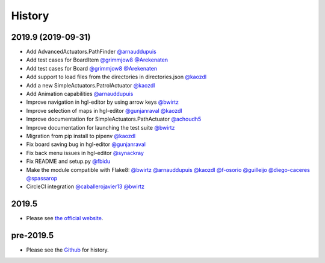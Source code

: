 .. :changelog:

History
-------

2019.9 (2019-09-31)
~~~~~~~~~~~~~~~~~~~

* Add AdvancedActuators.PathFinder `@arnauddupuis`_
* Add test cases for BoardItem `@grimmjow8`_ `@Arekenaten`_
* Add test cases for Board `@grimmjow8`_ `@Arekenaten`_
* Add support to load files from the directories in directories.json `@kaozdl`_
* Add a new SimpleActuators.PatrolActuator `@kaozdl`_
* Add Animation capabilities `@arnauddupuis`_
* Improve navigation in hgl-editor by using arrow keys `@bwirtz`_
* Improve selection of maps in hgl-editor `@gunjanraval`_ `@kaozdl`_
* Improve documentation for SimpleActuators.PathActuator `@achoudh5`_
* Improve documentation for launching the test suite `@bwirtz`_
* Migration from pip install to pipenv `@kaozdl`_
* Fix board saving bug in hgl-editor `@gunjanraval`_
* Fix back menu issues in hgl-editor `@synackray`_
* Fix README and setup.py `@fbidu`_
* Make the module compatible with Flake8: `@bwirtz`_ `@arnauddupuis`_ `@kaozdl`_
  `@f-osorio`_ `@guilleijo`_ `@diego-caceres`_ `@spassarop`_
* CircleCI integration `@caballerojavier13`_ `@bwirtz`_


.. _`@arnauddupuis`: https://github.com/arnauddupuis
.. _`@kaozdl`: https://github.com/kaozdl
.. _`@Dansyuqri`: https://github.com/Dansyuqri
.. _`@grimmjow8`: https://github.com/grimmjow8
.. _`@Arekenaten`: https://github.com/Arekenaten
.. _`@gunjanraval`: https://github.com/gunjanraval
.. _`@achoudh5`: https://github.com/achoudh5
.. _`@synackray`: https://github.com/synackray
.. _`@fbidu`: https://github.com/fbidu
.. _`@bwirtz`: https://github.com/bwirtz
.. _`@f-osorio`: https://github.com/f-osorio
.. _`@guilleijo`: https://github.com/guilleijo
.. _`@diego-caceres`: https://github.com/diego-caceres
.. _`@spassarop`: https://github.com/spassarop
.. _`@caballerojavier13`: https://github.com/caballerojavier13


2019.5
~~~~~~

* Please see `the official website <https://astro.hyrul.es/news/hac-game-lib-may-2019-update.html>`_.

pre-2019.5
~~~~~~~~~~

* Please see the `Github <https://github.com/arnauddupuis/hac-game-lib/commits/master>`_ for history.
